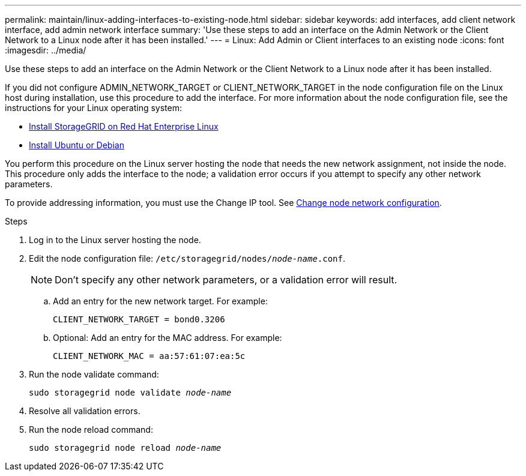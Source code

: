 ---
permalink: maintain/linux-adding-interfaces-to-existing-node.html
sidebar: sidebar
keywords: add interfaces, add client network interface, add admin network interface
summary: 'Use these steps to add an interface on the Admin Network or the Client Network to a Linux node after it has been installed.'
---
= Linux: Add Admin or Client interfaces to an existing node
:icons: font
:imagesdir: ../media/

[.lead]
Use these steps to add an interface on the Admin Network or the Client Network to a Linux node after it has been installed.

If you did not configure ADMIN_NETWORK_TARGET or CLIENT_NETWORK_TARGET in the node configuration file on the Linux host during installation, use this procedure to add the interface. For more information about the node configuration file, see the instructions for your Linux operating system:

* link:../rhel/index.html[Install StorageGRID on Red Hat Enterprise Linux]

* link:../ubuntu/index.html[Install Ubuntu or Debian]

You perform this procedure on the Linux server hosting the node that needs the new network assignment, not inside the node. This procedure only adds the interface to the node; a validation error occurs if you attempt to specify any other network parameters.

To provide addressing information, you must use the Change IP tool. See link:changing-nodes-network-configuration.html[Change node network configuration].

.Steps

. Log in to the Linux server hosting the node.
. Edit the node configuration file: `/etc/storagegrid/nodes/_node-name_.conf`.
+
NOTE: Don't specify any other network parameters, or a validation error will result.

.. Add an entry for the new network target. For example:
+
`CLIENT_NETWORK_TARGET = bond0.3206`

.. Optional: Add an entry for the MAC address. For example:
+
`CLIENT_NETWORK_MAC = aa:57:61:07:ea:5c`

. Run the node validate command:
+
`sudo storagegrid node validate _node-name_`

. Resolve all validation errors.

. Run the node reload command:
+
`sudo storagegrid node reload _node-name_`